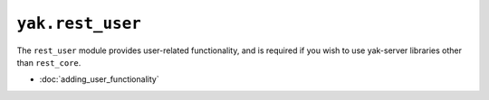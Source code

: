``yak.rest_user``
=================

The ``rest_user`` module provides user-related functionality, and is required if you wish to use yak-server libraries
other than ``rest_core``.

* :doc:`adding_user_functionality`